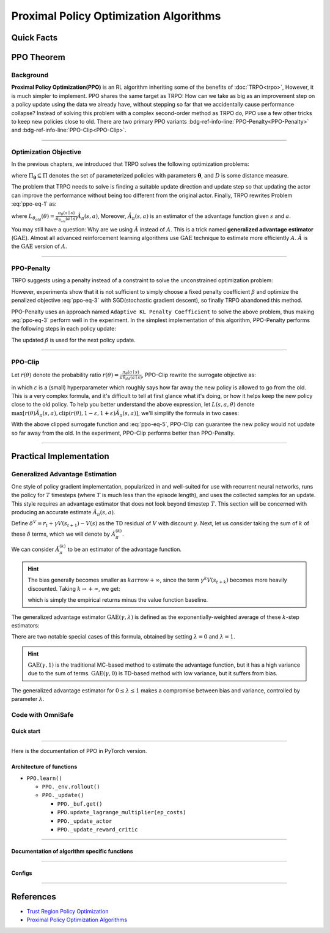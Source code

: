 Proximal Policy Optimization Algorithms
=======================================

Quick Facts
-----------

.. card::
    :class-card: sd-outline-info  sd-rounded-1
    :class-body: sd-font-weight-bold

    #. PPO is an :bdg-info-line:`on-policy` algorithm.
    #. PPO can be used for environments with both :bdg-info-line:`discrete` and :bdg-info-line:`continuous` action spaces.
    #. PPO can be thought of as being a simple implementation of :bdg-ref-info-line:`TRPO <trpo>`  .
    #. The OmniSafe implementation of PPO support :bdg-info-line:`parallelization`.
    #. An :bdg-ref-info-line:`API Documentation <ppoapi>` is available for PPO.

PPO Theorem
-----------

Background
~~~~~~~~~~

**Proximal Policy Optimization(PPO)** is an RL algorithm inheriting some of the
benefits of :doc:`TRPO<trpo>`,
However, it is much simpler to implement.
PPO shares the same target as TRPO:
How can we take as big as an improvement step on a policy update using the data
we already have,
without stepping so far that we accidentally cause performance collapse?
Instead of solving this problem with a complex second-order method as TRPO do,
PPO use a few other tricks to keep new policies close to old.
There are two primary PPO variants
:bdg-ref-info-line:`PPO-Penalty<PPO-Penalty>` and
:bdg-ref-info-line:`PPO-Clip<PPO-Clip>`.

.. grid:: 2

    .. grid-item::
        :columns: 12 6 6 6

        .. card::
            :class-header: sd-bg-warning sd-text-white sd-font-weight-bold
            :class-card: sd-outline-warning  sd-rounded-1 sd-font-weight-bold

            Problems of TRPO
            ^^^
            - The calculation of KL divergence in TRPO is too complicated.

            - Only the raw data sampled by the Monte Carlo method is used.

            - Using second-order optimization methods.

    .. grid-item::
        :columns: 12 6 6 6

        .. card::
            :class-header: sd-bg-primary sd-text-white sd-font-weight-bold
            :class-card: sd-outline-primary  sd-rounded-1 sd-font-weight-bold

            Advantage of PPO
            ^^^
            - Using ``clip`` method to make the difference between the two strategies less significant.

            - Using the :math:`\text{GAE}` method to process data.

            - Simple to implement.

            - Using first-order optimization methods.

------

Optimization Objective
~~~~~~~~~~~~~~~~~~~~~~

In the previous chapters, we introduced that TRPO solves the following
optimization problems:

.. _ppo-eq-1:

.. math::
    :label: ppo-eq-1

    &\pi_{k+1}=\arg\max_{\pi \in \Pi_{\boldsymbol{\theta}}}J^R(\pi)\\
    \text{s.t.}\quad&D(\pi,\pi_k)\le\delta


where :math:`\Pi_{\boldsymbol{\theta}} \subseteq \Pi` denotes the set of
parameterized policies with parameters :math:`\boldsymbol{\theta}`, and
:math:`D` is some distance measure.

The problem that TRPO needs to solve is finding a suitable update direction
and update step so that updating the actor can improve the performance without
being too different from the original actor.
Finally, TRPO rewrites Problem :eq:`ppo-eq-1` as:

.. _ppo-eq-2:

.. math::
    :label: ppo-eq-2

    &\underset{\theta}{\max} L_{\theta_{old}}(\theta)  \\
    \text{s.t. } \quad& \bar{D}_{\mathrm{KL}}(\theta_{old}, \theta) \le \delta


where
:math:`L_{\theta_{old}}(\theta)= \frac{\pi_\theta(a \mid s)}{\pi_{\theta_{old}}(a \mid s)} \hat{A}_\pi(s, a)`,
Moreover, :math:`\hat{A}_{\pi}(s, a)` is an estimator of the advantage function
given :math:`s` and  :math:`a`.

You may still have a question: Why are we using :math:`\hat{A}` instead of
:math:`A`.
This is a trick named **generalized advantage estimator** (:math:`\text{GAE}`).
Almost all advanced reinforcement learning algorithms use :math:`\text{GAE}`
technique to estimate more efficiently :math:`A`.
:math:`\hat{A}` is the :math:`\text{GAE}` version of :math:`A`.

------

.. _PPO-Penalty:

PPO-Penalty
~~~~~~~~~~~

TRPO suggests using a penalty instead of a constraint to solve the
unconstrained optimization problem:

.. _ppo-eq-3:

.. math::
    :label: ppo-eq-3

    \max _\theta \mathbb{E}[\frac{\pi_\theta(a \mid s)}{\pi_{\theta_{old}}(a \mid s)} \hat{A}_\pi(s, a)-\beta D_{K L}[\pi_{\theta_{old}}(* \mid s), \pi_\theta(* \mid s)]]


However, experiments show that it is not sufficient to simply choose a fixed
penalty coefficient :math:`\beta` and optimize the penalized objective
:eq:`ppo-eq-3` with SGD(stochastic gradient descent),
so finally TRPO abandoned this method.

PPO-Penalty uses an approach named ``Adaptive KL Penalty Coefficient`` to solve
the above problem, thus making :eq:`ppo-eq-3` perform well in the experiment.
In the simplest implementation of this algorithm,
PPO-Penalty performs the following steps in each policy update:


.. grid:: 2

    .. grid-item::
        :columns: 12 6 6 7

        .. card::
            :class-header: sd-bg-info sd-text-white sd-font-weight-bold
            :class-card: sd-outline-info  sd-rounded-1 sd-font-weight-bold

            Step I
            ^^^
            Using several epochs of mini-batch SGD, optimize the KL-penalized objective shown as eq:`ppo-eq-3`,

            .. math::
                :label: ppo-eq-4

                L^{\mathrm{KLPEN}}(\theta)&=\hat{\mathbb{E}}[\frac{\pi_\theta(a \mid s)}{\pi_{\theta_{old}}(a \mid s)} \hat{A}_\pi(s, a)\\
                &-\beta D_{K L}[\pi_{\theta_{old}}(* \mid s), \pi_\theta(* \mid s)]]



    .. grid-item::
        :columns: 12 6 6 5

        .. card::
            :class-header: sd-bg-info sd-text-white sd-font-weight-bold
            :class-card: sd-outline-info  sd-rounded-1 sd-font-weight-bold

            Step II
            ^^^
            Compute :math:`d=\hat{\mathbb{E}}[\mathrm{KL}[\pi_{\theta_{\text {old }}}(\cdot \mid s), \pi_\theta(\cdot \mid s)]]`

            If :math:`d<d_{\text {targ }} / 1.5, \beta \leftarrow \beta / 2`

            If :math:`d>d_{\text {targ }} \times 1.5, \beta \leftarrow \beta * 2`

The updated :math:`\beta` is used for the next policy update.

------

.. _PPO-Clip:

PPO-Clip
~~~~~~~~

Let :math:`r(\theta)` denote the probability ratio
:math:`r(\theta)=\frac{\pi_\theta(a \mid s)}{\pi \theta_{d d}(a \mid s)}`,
PPO-Clip rewrite the surrogate objective as:

.. _ppo-eq-5:

.. math::
    :label: ppo-eq-5

    L^{\mathrm{CLIP}}(\pi)=\mathbb{E}[\text{min} (r(\theta) \hat{A}_{\pi}(s, a), \text{clip}(r(\theta), 1-\varepsilon, 1+\varepsilon) \hat{A}_{\pi}(s, a))]


in which :math:`\varepsilon` is a (small) hyperparameter which roughly says how
far away the new policy is allowed to go from the old.
This is a very complex formula,
and it's difficult to tell at first glance what it's doing,
or how it helps keep the new policy close to the old policy.
To help you better understand the above expression,
let :math:`L(s, a, \theta)` denote
:math:`\max [r(\theta) \hat{A}_{\pi}(s, a), \text{clip}(r(\theta), 1-\varepsilon, 1+\varepsilon) \hat{A}_{\pi}(s, a)]`,
we'll simplify the formula in two cases:

.. card::
    :class-header: sd-bg-info sd-text-white sd-font-weight-bold
    :class-card: sd-outline-info  sd-rounded-1 sd-font-weight-bold
    :class-footer: sd-font-weight-bold

    PPO Clip
    ^^^

    #. When Advantage is positive, we can rewrite :math:`L(s, a, \theta)` as:

       .. math::
        :label: ppo-eq-6

        L(s, a, \theta)=\max (r(\theta),(1-\varepsilon)) \hat{A}_{\pi}(s, a)

    #. When Advantage is negative, we can rewrite :math:`L(s, a, \theta)` as:

       .. math::
        :label: ppo-eq-7

        L(s, a, \theta)=\max (r(\theta),(1+\varepsilon)) \hat{A}_{\pi}(s, a)

With the above clipped surrogate function and :eq:`ppo-eq-5`,
PPO-Clip can guarantee the new policy
would not update so far away from the old.
In the experiment, PPO-Clip performs better than PPO-Penalty.

------

Practical Implementation
------------------------

Generalized Advantage Estimation
~~~~~~~~~~~~~~~~~~~~~~~~~~~~~~~~

One style of policy gradient implementation, popularized in and well-suited for
use with recurrent neural networks,
runs the policy for :math:`T` timesteps (where :math:`T` is much less than the
episode length), and uses the collected samples for an update.
This style requires an advantage estimator that does not look beyond timestep
:math:`T`.
This section will be concerned with producing an accurate estimate
:math:`\hat{A}_{\pi}(s,a)`.

Define :math:`\delta^V=r_t+\gamma V(s_{t+1})-V(s)` as the TD residual of
:math:`V` with discount :math:`\gamma`.
Next, let us consider taking the sum of :math:`k` of these :math:`\delta`
terms, which we will denote by :math:`\hat{A}_{\pi}^{(k)}`.

.. math::
    :label: ppo-eq-8

    \begin{array}{ll}
    \hat{A}_{\pi}^{(1)}:=\delta_t^V =-V(s_t)+r_t+\gamma V(s_{t+1}) \\
    \hat{A}_{\pi}^{(2)}:=\delta_t^V+\gamma \delta_{t+1}^V =-V(s_t)+r_t+\gamma r_{t+1}+\gamma^2 V(s_{t+2}) \\
    \hat{A}_{\pi}^{(3)}:=\delta_t^V+\gamma \delta_{t+1}^V+\gamma^2 \delta_{t+2}^V =-V(s_t)+r_t+\gamma r_{t+1}+\gamma^2 r_{t+2}+\gamma^3 V(s_{t+3}) \\
    \hat{A}_{\pi}^{(k)}:=\sum_{l=0}^{k-1} \gamma^l \delta_{t+l}^V =-V(s_t)+r_t+\gamma r_{t+1}+\cdots+\gamma^{k-1} r_{t+k-1}+\gamma^k V(s_{t+k})
    \end{array}

We can consider :math:`\hat{A}_{\pi}^{(k)}` to be an estimator of the advantage
function.

.. hint::
    The bias generally becomes smaller as :math:`k arrow +\infty`,
    since the term :math:`\gamma^k V(s_{t+k})` becomes more heavily discounted.
    Taking :math:`k \rightarrow +\infty`, we get:

    .. math::
        :label: ppo-eq-9

        \hat{A}_{\pi}^{(\infty)}=\sum_{l=0}^{\infty} \gamma^l \delta_{t+l}^V=-V(s_t)+\sum_{l=0}^{\infty} \gamma^l r_{t+l}


    which is simply the empirical returns minus the value function baseline.

The generalized advantage estimator :math:`\text{GAE}(\gamma,\lambda)` is
defined as the exponentially-weighted average of these :math:`k`-step
estimators:

.. _ppo-eq-6:

.. math::
    :label: ppo-eq-10

    \hat{A}_{\pi}:&= (1-\lambda)(\hat{A}_{\pi}^{(1)}+\lambda \hat{A}_{\pi}^{(2)}+\lambda^2 \hat{A}_{\pi}^{(3)}+\ldots) \\
    &= (1-\lambda)(\delta_t^V+\lambda(\delta_t^V+\gamma \delta_{t+1}^V)+\lambda^2(\delta_t^V+\gamma \delta_{t+1}^V+\gamma^2 \delta_{t+2}^V)+\ldots) \\
    &= (1-\lambda)(\delta_t^V(1+\lambda+\lambda^2+\ldots)+\gamma \delta_{t+1}^V(\lambda+\lambda^2+\lambda^3+\ldots) .+\gamma^2 \delta_{t+2}^V(\lambda^2+\lambda^3+\lambda^4+\ldots)+\ldots) \\
    &= (1-\lambda)(\delta_t^V(\frac{1}{1-\lambda})+\gamma \delta_{t+1}^V(\frac{\lambda}{1-\lambda})+\gamma^2 \delta_{t+2}^V(\frac{\lambda^2}{1-\lambda})+\ldots) \\
    &= \sum_{l=0}^{\infty}(\gamma \lambda)^l \delta_{t+l}^V


There are two notable special cases of this formula, obtained by setting
:math:`\lambda =0` and :math:`\lambda =1`.

.. math::
    :label: ppo-eq-11

    \text{GAE}(\gamma, 0):\quad & \hat{A}_{\pi}:=\delta_t  =r_t+\gamma V(s_{t+1})-V(s_t) \\
    \text{GAE}(\gamma, 1):\quad & \hat{A}_{\pi}:=\sum_{l=0}^{\infty} \gamma^l \delta_{t+l}  =\sum_{l=0}^{\infty} \gamma^l r_{t+l}-V(s_t)


.. hint::
    :math:`\text{GAE}(\gamma,1)` is the traditional MC-based method to estimate the advantage function,
    but it has a high variance due to the sum of terms.
    :math:`\text{GAE}(\gamma,0)` is TD-based method with low variance,
    but it suffers from bias.

The generalized advantage estimator for :math:`0\le\lambda\le1` makes a
compromise between bias and variance,
controlled by parameter :math:`\lambda`.

Code with OmniSafe
~~~~~~~~~~~~~~~~~~

Quick start
"""""""""""

.. card::
    :class-header: sd-bg-success sd-text-white sd-font-weight-bold
    :class-card: sd-outline-success  sd-rounded-1 sd-font-weight-bold
    :class-footer: sd-font-weight-bold

    Run PPO in OmniSafe
    ^^^^^^^^^^^^^^^^^^^
    Here are 3 ways to run PPO in OmniSafe:

    * Run Agent from preset yaml file
    * Run Agent from custom config dict
    * Run Agent from custom terminal config

    .. tab-set::

        .. tab-item:: Yaml file style

            .. code-block:: python
                :linenos:

                import omnisafe


                env_id = 'SafetyPointGoal1-v0'

                agent = omnisafe.Agent('PPO', env_id)
                agent.learn()

        .. tab-item:: Config dict style

            .. code-block:: python
                :linenos:

                import omnisafe


                env_id = 'SafetyPointGoal1-v0'
                custom_cfgs = {
                    'train_cfgs': {
                        'total_steps': 1024000,
                        'vector_env_nums': 1,
                        'parallel': 1,
                    },
                    'algo_cfgs': {
                        'steps_per_epoch': 2048,
                        'update_iters': 1,
                    },
                    'logger_cfgs': {
                        'use_wandb': False,
                    },
                }

                agent = omnisafe.Agent('PPO', env_id, custom_cfgs=custom_cfgs)
                agent.learn()


        .. tab-item:: Terminal config style

            We use ``train_policy.py`` as the entrance file. You can train the agent with PPO simply using ``train_policy.py``, with arguments about PPO and environments does the training.
            For example, to run PPO in SafetyPointGoal1-v0 , with 1 torch thread and seed 0, you can use the following command:

            .. code-block:: bash
                :linenos:

                cd examples
                python train_policy.py --algo PPO --env-id SafetyPointGoal1-v0 --parallel 1 --total-steps 1024000 --device cpu --vector-env-nums 1 --torch-threads 1

------

Here is the documentation of PPO in PyTorch version.


Architecture of functions
"""""""""""""""""""""""""

-  ``PPO.learn()``

   - ``PPO._env.rollout()``
   - ``PPO._update()``

     - ``PPO._buf.get()``
     - ``PPO.update_lagrange_multiplier(ep_costs)``
     - ``PPO._update_actor``
     - ``PPO._update_reward_critic``

------

Documentation of algorithm specific functions
"""""""""""""""""""""""""""""""""""""""""""""

.. tab-set::

    .. tab-item:: ppo._loss_pi()

        .. card::
            :class-header: sd-bg-success sd-text-white sd-font-weight-bold
            :class-card: sd-outline-success  sd-rounded-1 sd-font-weight-bold
            :class-footer: sd-font-weight-bold

            ppo._loss_pi()
            ^^^
            Compute the loss of Actor ``actor``, flowing the next steps:

            (1) Get the policy importance sampling ratio.

            .. code-block:: python
                :linenos:

                distribution = self._actor_critic.actor(obs)
                logp_ = self._actor_critic.actor.log_prob(act)
                std = self._actor_critic.actor.std
                ratio = torch.exp(logp_ - logp)


            (2) Get the clipped surrogate function.

            .. code-block:: python
                :linenos:

                ratio_cliped = torch.clamp(
                    ratio, 1 - self._cfgs.algo_cfgs.clip, 1 + self._cfgs.algo_cfgs.clip
                )
                loss = -torch.min(ratio * adv, ratio_cliped * adv).mean()
                loss -= self._cfgs.algo_cfgs.entropy_coef * distribution.entropy().mean()


            (3) Log useful information.

            .. code-block:: python
                :linenos:

                entropy = distribution.entropy().mean().item()
                info = {'entropy': entropy, 'ratio': ratio.mean().item(), 'std': std}
                return loss, info

            (4) Return the loss of Actor ``actor`` and useful information.

------

Configs
""""""""""

.. tab-set::

    .. tab-item:: Train

        .. card::
            :class-header: sd-bg-success sd-text-white sd-font-weight-bold
            :class-card: sd-outline-success  sd-rounded-1 sd-font-weight-bold
            :class-footer: sd-font-weight-bold

            Train Configs
            ^^^

            - device (str): Device to use for training, options: ``cpu``, ``cuda``,``cuda:0``, etc.
            - torch_threads (int): Number of threads to use for PyTorch.
            - total_steps (int): Total number of steps to train the agent.
            - parallel (int): Number of parallel agents, similar to A3C.
            - vector_env_nums (int): Number of the vector environments.

    .. tab-item:: Algorithm

        .. card::
            :class-header: sd-bg-success sd-text-white sd-font-weight-bold
            :class-card: sd-outline-success  sd-rounded-1 sd-font-weight-bold
            :class-footer: sd-font-weight-bold

            Algorithms Configs
            ^^^

            .. note::

                The following configs are specific to PPO algorithm.

                - clip (float): Clipping parameter for PPO.

            - steps_per_epoch (int): Number of steps to update the policy network.
            - update_iters (int): Number of iterations to update the policy network.
            - batch_size (int): Batch size for each iteration.
            - target_kl (float): Target KL divergence.
            - entropy_coef (float): Coefficient of entropy.
            - reward_normalize (bool): Whether to normalize the reward.
            - cost_normalize (bool): Whether to normalize the cost.
            - obs_normalize (bool): Whether to normalize the observation.
            - kl_early_stop (bool): Whether to stop the training when KL divergence is too large.
            - max_grad_norm (float): Maximum gradient norm.
            - use_max_grad_norm (bool): Whether to use maximum gradient norm.
            - use_critic_norm (bool): Whether to use critic norm.
            - critic_norm_coef (float): Coefficient of critic norm.
            - gamma (float): Discount factor.
            - cost_gamma (float): Cost discount factor.
            - lam (float): Lambda for GAE-Lambda.
            - lam_c (float): Lambda for cost GAE-Lambda.
            - adv_estimation_method (str): The method to estimate the advantage.
            - standardized_rew_adv (bool): Whether to use standardized reward advantage.
            - standardized_cost_adv (bool): Whether to use standardized cost advantage.
            - penalty_coef (float): Penalty coefficient for cost.
            - use_cost (bool): Whether to use cost.


    .. tab-item:: Model

        .. card::
            :class-header: sd-bg-success sd-text-white sd-font-weight-bold
            :class-card: sd-outline-success  sd-rounded-1 sd-font-weight-bold
            :class-footer: sd-font-weight-bold

            Model Configs
            ^^^

            - weight_initialization_mode (str): The type of weight initialization method.
            - actor_type (str): The type of actor, default to ``gaussian_learning``.
            - linear_lr_decay (bool): Whether to use linear learning rate decay.
            - exploration_noise_anneal (bool): Whether to use exploration noise anneal.
            - std_range (list): The range of standard deviation.

            .. hint::

                actor (dictionary): parameters for actor network ``actor``

                - activations: tanh
                - hidden_sizes:
                - 64
                - 64

            .. hint::

                critic (dictionary): parameters for critic network ``critic``

                - activations: tanh
                - hidden_sizes:
                - 64
                - 64

    .. tab-item:: Logger

        .. card::
            :class-header: sd-bg-success sd-text-white sd-font-weight-bold
            :class-card: sd-outline-success  sd-rounded-1 sd-font-weight-bold
            :class-footer: sd-font-weight-bold

            Logger Configs
            ^^^

            - use_wandb (bool): Whether to use wandb to log the training process.
            - wandb_project (str): The name of wandb project.
            - use_tensorboard (bool): Whether to use tensorboard to log the training process.
            - log_dir (str): The directory to save the log files.
            - window_lens (int): The length of the window to calculate the average reward.
            - save_model_freq (int): The frequency to save the model.

------

References
----------

- `Trust Region Policy Optimization <https://arxiv.org/abs/1502.05477>`__
- `Proximal Policy Optimization Algorithms <https://arxiv.org/pdf/1707.06347.pdf>`__

